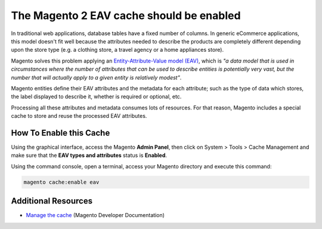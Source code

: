 The Magento 2 EAV cache should be enabled
=========================================

In traditional web applications, database tables have a fixed number of columns.
In generic eCommerce applications, this model doesn't fit well because the
attributes needed to describe the products are completely different depending upon
the store type (e.g. a clothing store, a travel agency or a home appliances store).

Magento solves this problem applying an `Entity-Attribute-Value model (EAV)`_,
which is *"a data model that is used in circumstances where the number of attributes
that can be used to describe entities is potentially very vast, but the number
that will actually apply to a given entity is relatively modest"*.

Magento entities define their EAV attributes and the metadata for each attribute;
such as the type of data which stores, the label displayed to describe it,
whether is required or optional, etc.

Processing all these attributes and metadata consumes lots of resources. For
that reason, Magento includes a special cache to store and reuse the processed
EAV attributes.

How To Enable this Cache
------------------------

Using the graphical interface, access the Magento **Admin Panel**, then click on
System > Tools > Cache Management and make sure that the **EAV types and attributes**
status is **Enabled**.

Using the command console, open a terminal, access your Magento directory and
execute this command:

.. code-block:: bash

    magento cache:enable eav

Additional Resources
--------------------

* `Manage the cache`_ (Magento Developer Documentation)

.. _`Entity-Attribute-Value model (EAV)`: https://en.wikipedia.org/wiki/Entity–attribute–value_model
.. _`Manage the cache`: https://devdocs.magento.com/guides/v2.0/config-guide/cli/config-cli-subcommands-cache.html

